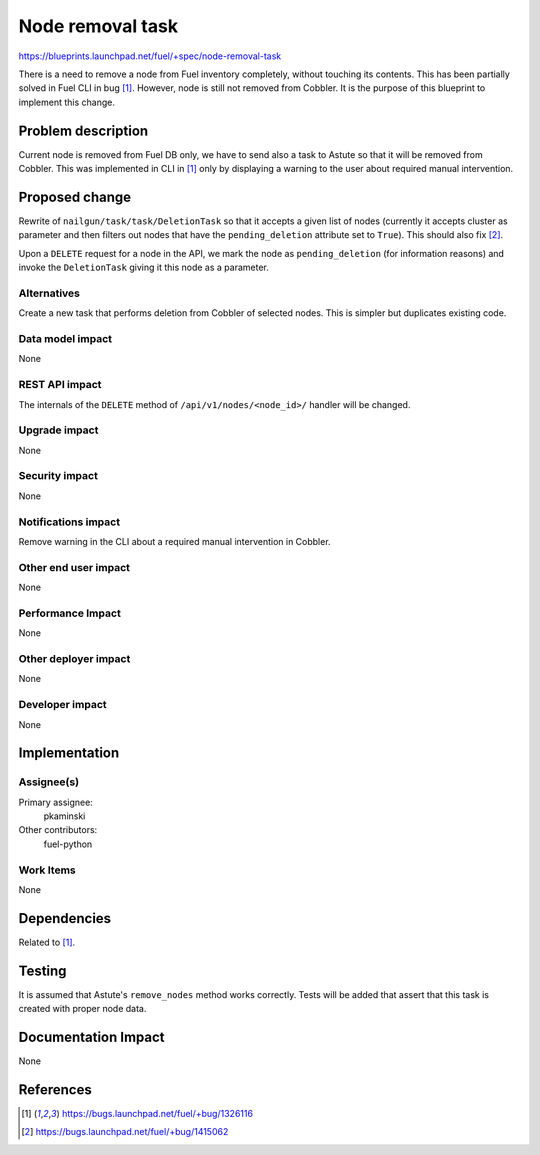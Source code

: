 ..
 This work is licensed under a Creative Commons Attribution 3.0 Unported
 License.

 http://creativecommons.org/licenses/by/3.0/legalcode

=================
Node removal task
=================

https://blueprints.launchpad.net/fuel/+spec/node-removal-task

There is a need to remove a node from Fuel inventory completely, without
touching its contents. This has been partially solved in Fuel CLI in bug [1]_.
However, node is still not removed from Cobbler. It is the purpose of this
blueprint to implement this change.

Problem description
===================

Current node is removed from Fuel DB only, we have to send also a task to
Astute so that it will be removed from Cobbler. This was implemented in CLI
in [1]_ only by displaying a warning to the user about required manual
intervention.


Proposed change
===============

Rewrite of ``nailgun/task/task/DeletionTask`` so that it accepts a given list
of nodes (currently it accepts cluster as parameter and then filters out nodes
that have the ``pending_deletion`` attribute set to ``True``). This should also
fix [2]_.

Upon a ``DELETE`` request for a node in the API, we mark the node as
``pending_deletion`` (for information reasons) and invoke the ``DeletionTask``
giving it this node as a parameter.

Alternatives
------------

Create a new task that performs deletion from Cobbler of selected nodes.
This is simpler but duplicates existing code.

Data model impact
-----------------

None

REST API impact
---------------

The internals of the ``DELETE`` method of ``/api/v1/nodes/<node_id>/`` handler
will be changed.

Upgrade impact
--------------

None

Security impact
---------------

None

Notifications impact
--------------------

Remove warning in the CLI about a required manual intervention in Cobbler.

Other end user impact
---------------------

None

Performance Impact
------------------

None

Other deployer impact
---------------------

None

Developer impact
----------------

None

Implementation
==============

Assignee(s)
-----------

Primary assignee:
  pkaminski

Other contributors:
  fuel-python

Work Items
----------

None

Dependencies
============

Related to [1]_.

Testing
=======

It is assumed that Astute's ``remove_nodes`` method works correctly. Tests
will be added that assert that this task is created with proper node data.


Documentation Impact
====================

None


References
==========

.. [1] https://bugs.launchpad.net/fuel/+bug/1326116
.. [2] https://bugs.launchpad.net/fuel/+bug/1415062